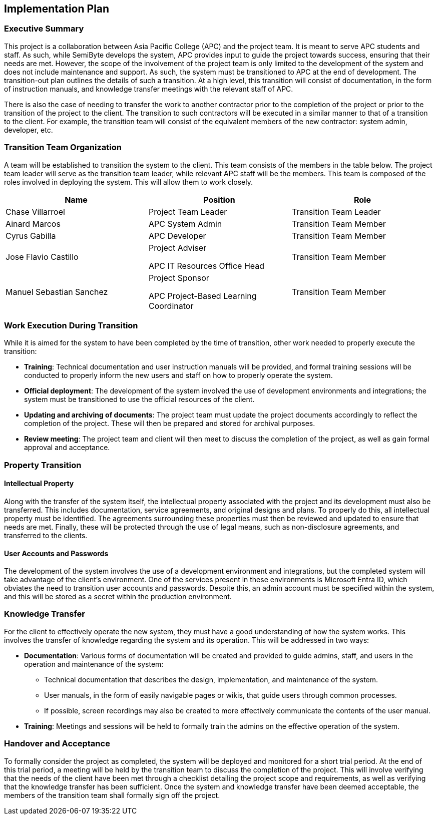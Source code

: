 == Implementation Plan

=== Executive Summary

This project is a collaboration between Asia Pacific College (APC) and the project team. It is meant to serve APC students and staff. As such, while SemiByte develops the system, APC provides input to guide the project towards success, ensuring that their needs are met. However, the scope of the involvement of the project team is only limited to the development of the system and does not include maintenance and support. As such, the system must be transitioned to APC at the end of development. The transition-out plan outlines the details of such a transition. At a high level, this transition will consist of documentation, in the form of instruction manuals, and knowledge transfer meetings with the relevant staff of APC.

There is also the case of needing to transfer the work to another contractor prior to the completion of the project or prior to the transition of the project to the client. The transition to such contractors will be executed in a similar manner to that of a transition to the client. For example, the transition team will consist of the equivalent members of the new contractor: system admin, developer, etc.

=== Transition Team Organization

A team will be established to transition the system to the client. This team consists of the members in the table below. The project team leader will serve as the transition team leader, while relevant APC staff will be the members. This team is composed of the roles involved in deploying the system. This will allow them to work closely.

[%header,cols=3*]
|===
|Name
|Position
|Role

|Chase Villarroel
|Project Team Leader
|Transition Team Leader

|Ainard Marcos
|APC System Admin
|Transition Team Member

|Cyrus Gabilla
|APC Developer
|Transition Team Member

|Jose Flavio Castillo
a|Project Adviser

APC IT Resources Office Head
|Transition Team Member

|Manuel Sebastian Sanchez
a|Project Sponsor

APC Project-Based Learning Coordinator
|Transition Team Member
|===

=== Work Execution During Transition

While it is aimed for the system to have been completed by the time of transition, other work needed to properly execute the transition:

* *Training*: Technical documentation and user instruction manuals will be provided, and formal training sessions will be conducted to properly inform the new users and staff on how to properly operate the system.
* *Official deployment*: The development of the system involved the use of development environments and integrations; the system must be transitioned to use the official resources of the client.
* *Updating and archiving of documents*: The project team must update the project documents accordingly to reflect the completion of the project. These will then be prepared and stored for archival purposes.
* *Review meeting*: The project team and client will then meet to discuss the completion of the project, as well as gain formal approval and acceptance.

=== Property Transition

==== Intellectual Property

Along with the transfer of the system itself, the intellectual property associated with the project and its development must also be transferred. This includes documentation, service agreements, and original designs and plans. To properly do this, all intellectual property must be identified. The agreements surrounding these properties must then be reviewed and updated to ensure that needs are met. Finally, these will be protected through the use of legal means, such as non-disclosure agreements, and transferred to the clients.

==== User Accounts and Passwords

The development of the system involves the use of a development environment and integrations, but the completed system will take advantage of the client's environment. One of the services present in these environments is Microsoft Entra ID, which obviates the need to transition user accounts and passwords. Despite this, an admin account must be specified within the system, and this will be stored as a secret within the production environment.

=== Knowledge Transfer

For the client to effectively operate the new system, they must have a good understanding of how the system works. This involves the transfer of knowledge regarding the system and its operation. This will be addressed in two ways:

* *Documentation*: Various forms of documentation will be created and provided to guide admins, staff, and users in the operation and maintenance of the system:
** Technical documentation that describes the design, implementation, and maintenance of the system.
** User manuals, in the form of easily navigable pages or wikis, that guide users through common processes.
** If possible, screen recordings may also be created to more effectively communicate the contents of the user manual.
* *Training*: Meetings and sessions will be held to formally train the admins on the effective operation of the system.

=== Handover and Acceptance

To formally consider the project as completed, the system will be deployed and monitored for a short trial period. At the end of this trial period, a meeting will be held by the transition team to discuss the completion of the project. This will involve verifying that the needs of the client have been met through a checklist detailing the project scope and requirements, as well as verifying that the knowledge transfer has been sufficient. Once the system and knowledge transfer have been deemed acceptable, the members of the transition team shall formally sign off the project.
